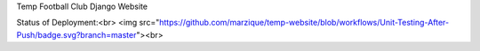 Temp Football Club Django Website


Status of Deployment:<br>
<img src="https://github.com/marzique/temp-website/blob/workflows/Unit-Testing-After-Push/badge.svg?branch=master"><br>
